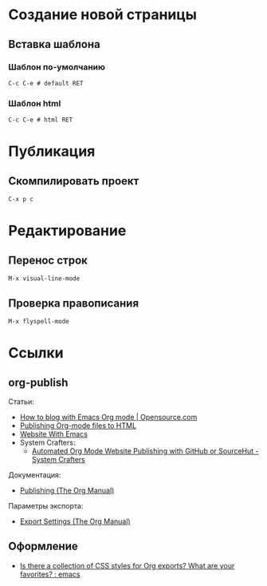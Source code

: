 * Создание новой страницы
** Вставка шаблона
*** Шаблон по-умолчанию
=C-c C-e # default RET=
*** Шаблон html
=C-c C-e # html RET=
* Публикация
** Скомпилировать проект
=C-x p c=
* Редактирование
** Перенос строк
=M-x visual-line-mode=
** Проверка правописания
=M-x flyspell-mode=
* Ссылки
** org-publish
Статьи:
+ [[https://opensource.com/article/20/3/blog-emacs][How to blog with Emacs Org mode | Opensource.com]]
+ [[https://orgmode.org/worg/org-tutorials/org-publish-html-tutorial.html][Publishing Org-mode files to HTML]]
+ [[https://miikanissi.com/blog/website-with-emacs/][Website With Emacs]]
+ System Crafters:
  + [[https://systemcrafters.net/publishing-websites-with-org-mode/automated-site-publishing/][Automated Org Mode Website Publishing with GitHub or SourceHut - System Crafters]]

Документация:
+ [[https://orgmode.org/manual/Publishing.html][Publishing (The Org Manual)]]

Параметры экспорта:
+ [[https://orgmode.org/manual/Export-Settings.html][Export Settings (The Org Manual)]]
** Оформление
+ [[https://www.reddit.com/r/emacs/comments/3pvbag/is_there_a_collection_of_css_styles_for_org/][Is there a collection of CSS styles for Org exports? What are your favorites? : emacs]]
